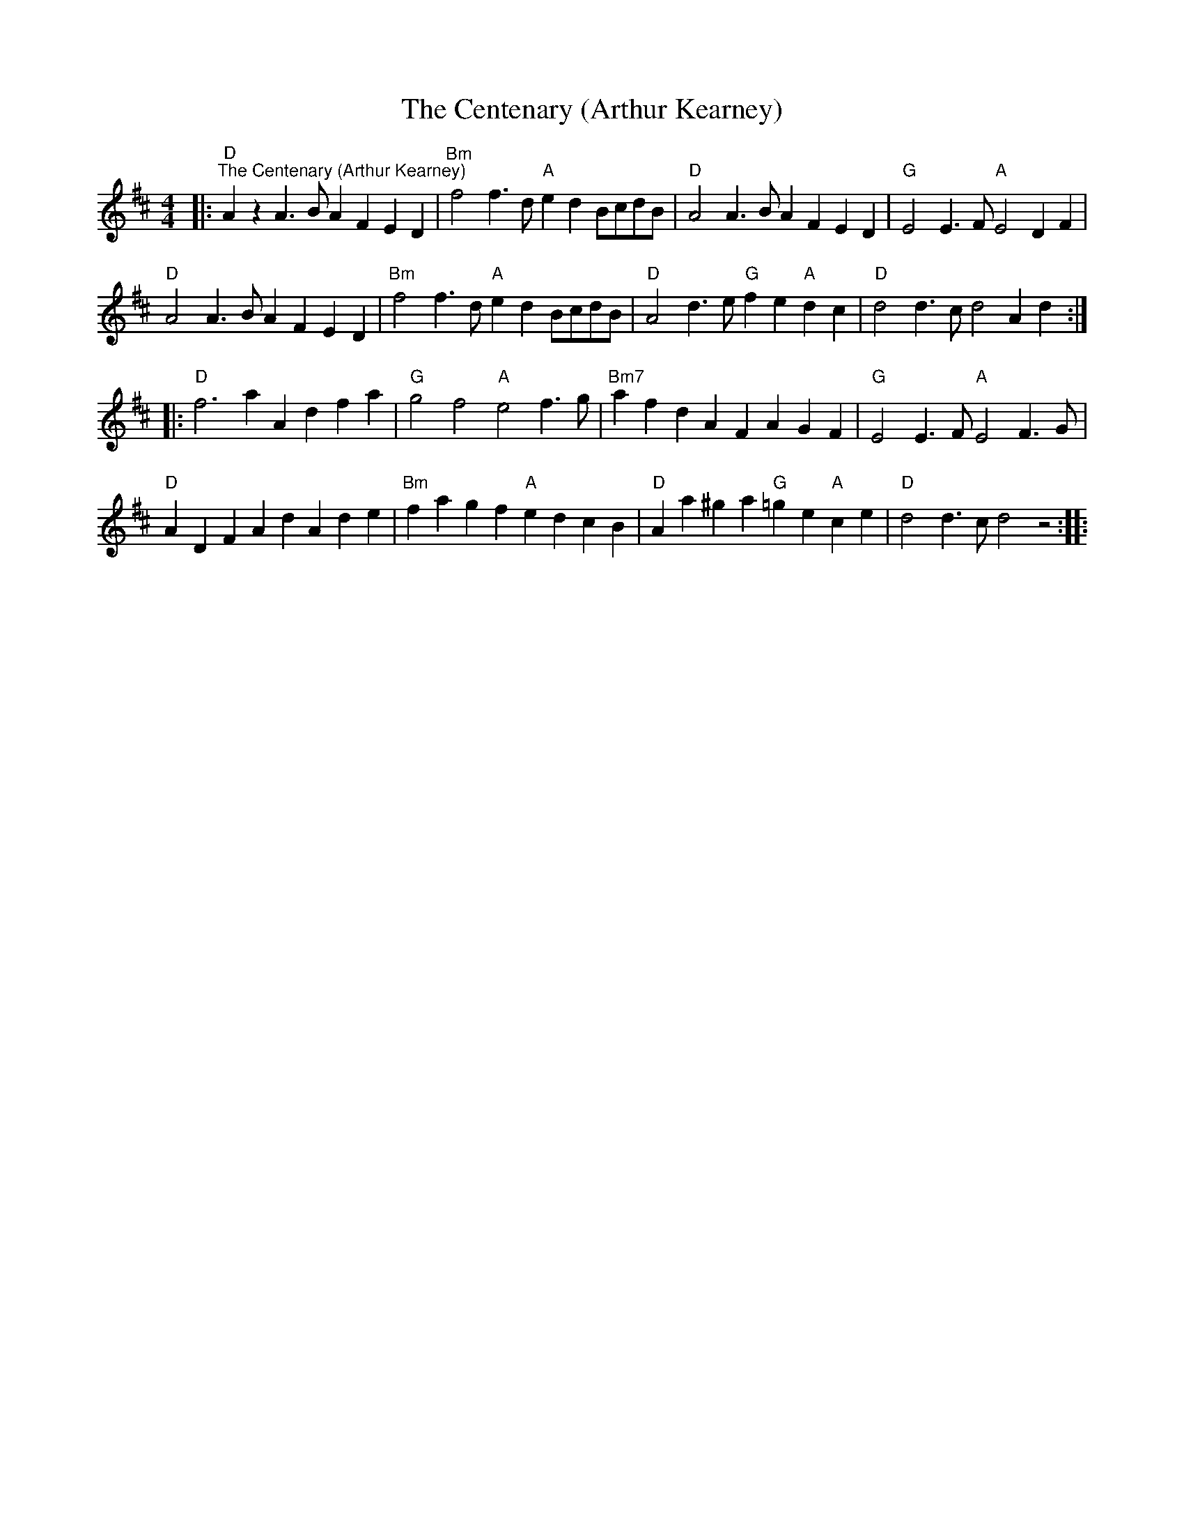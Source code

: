 X:1
T:The Centenary (Arthur Kearney)
L:1/4
M:4/4
K:D
|:"D""^The Centenary (Arthur Kearney)" A z A>B AF ED |"Bm" f2 f>d"A" ed B/c/d/B/ |"D" A2 A>B AF ED |"G" E2 E>F"A" E2 DF |
"D" A2 A>B AF ED |"Bm" f2 f>d"A" ed B/c/d/B/ |"D" A2 d>e"G" fe"A" dc |"D" d2 d>c d2 Ad ::
"D" f3 a Ad fa |"G" g2 f2"A" e2 f>g |"Bm7" af dA FA GF |"G" E2 E>F"A" E2 F>G |
"D" AD FA dA de |"Bm" fa gf"A" ed cB |"D" Aa ^ga"G" =ge"A" ce |"D" d2 d>c d2 z2 ::
